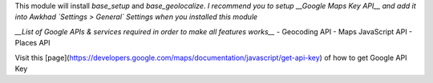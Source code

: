 This module will install `base_setup` and `base_geolocalize`.
*I recommend you to setup __Google Maps Key API__ and add it into Awkhad `Settings > General` Settings when you installed this module*

*__List of Google APIs & services required in order to make all features works__*
- Geocoding API
- Maps JavaScript API
- Places API

Visit this [page](https://developers.google.com/maps/documentation/javascript/get-api-key) of how to get Google API Key
